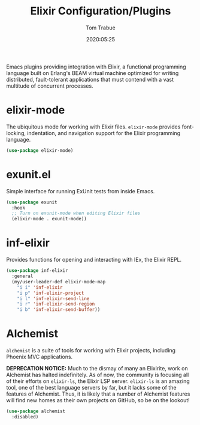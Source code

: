 #+title:  Elixir Configuration/Plugins
#+author: Tom Trabue
#+email:  tom.trabue@gmail.com
#+date:   2020:05:25
#+STARTUP: fold

Emacs plugins providing integration with Elixir, a functional programming
language built on Erlang's BEAM virtual machine optimized for writing
distributed, fault-tolerant applications that must contend with a vast multitude
of concurrent processes.

* elixir-mode
The ubiquitous mode for working with Elixir files. =elixir-mode= provides
font-locking, indentation, and navigation support for the Elixir programming
language.

#+begin_src emacs-lisp
  (use-package elixir-mode)
#+end_src

* exunit.el
Simple interface for running ExUnit tests from inside Emacs.

#+begin_src emacs-lisp
  (use-package exunit
    :hook
    ;; Turn on exunit-mode when editing Elixir files
    (elixir-mode . exunit-mode))
#+end_src

* inf-elixir
Provides functions for opening and interacting with IEx, the Elixir REPL.

#+begin_src emacs-lisp
  (use-package inf-elixir
    :general
    (my/user-leader-def elixir-mode-map
      "i i" 'inf-elixir
      "i p" 'inf-elixir-project
      "i l" 'inf-elixir-send-line
      "i r" 'inf-elixir-send-region
      "i b" 'inf-elixir-send-buffer))
#+end_src

* Alchemist
=alchemist= is a suite of tools for working with Elixir projects, including
Phoenix MVC applications.

*DEPRECATION NOTICE:* Much to the dismay of many an Elixirite, work on
Alchemist has halted indefinitely. As of now, the community is focusing all of
their efforts on =elixir-ls=, the Elixir LSP server. =elixir-ls= is an
amazing tool, one of the best language servers by far, but it lacks some of
the features of Alchemist. Thus, it is likely that a number of Alchemist
features will find new homes as their own projects on GitHub, so be on the
lookout!

#+begin_src emacs-lisp
  (use-package alchemist
    :disabled)
#+end_src
